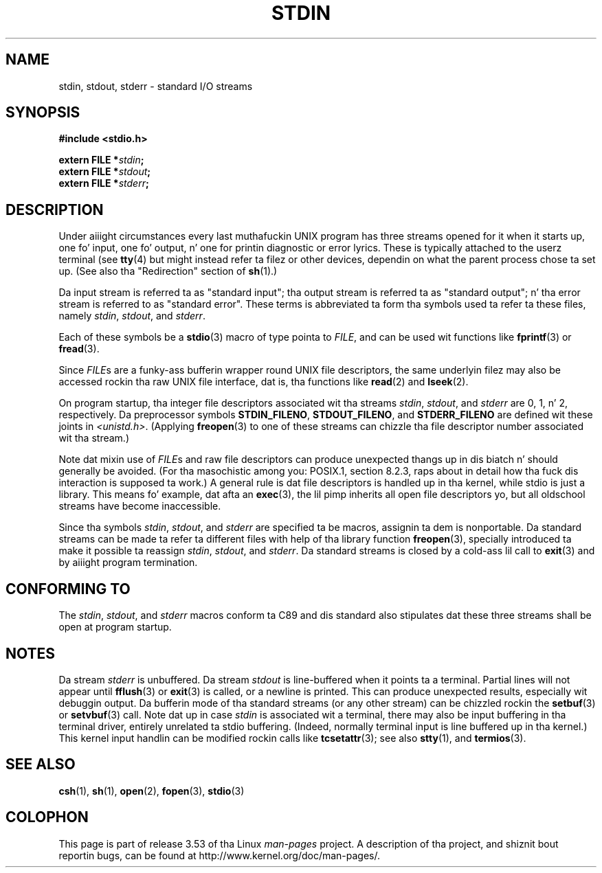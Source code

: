 .\" From dholland@burgundy.eecs.harvard.edu Tue Mar 24 18:08:15 1998
.\"
.\" This playa page was freestyled up in 1998 by Dizzy A yo. Holland
.\" Polished a lil' bit by aeb.
.\"
.\" %%%LICENSE_START(PUBLIC_DOMAIN)
.\" Placed up in tha Public Domain.
.\" %%%LICENSE_END
.\"
.\" 2005-06-16 mtk, mentioned freopen()
.\" 2007-12-08, mtk, Converted from mdoc ta playa macros
.\"
.TH STDIN 3 2008-07-14 "Linux" "Linux Programmerz Manual"
.SH NAME
stdin, stdout, stderr \- standard I/O streams
.SH SYNOPSIS
.nf
.B #include <stdio.h>

.BI "extern FILE *" stdin ;
.BI "extern FILE *" stdout ;
.BI "extern FILE *" stderr ;
.fi
.SH DESCRIPTION
Under aiiight circumstances every last muthafuckin UNIX program has three streams opened
for it when it starts up, one fo' input, one fo' output, n' one for
printin diagnostic or error lyrics.
These is typically attached to
the userz terminal (see
.BR tty (4)
but might instead refer ta filez or other devices, dependin on what
the parent process chose ta set up.
(See also tha "Redirection" section of
.BR sh (1).)
.PP
Da input stream is referred ta as "standard input"; tha output stream is
referred ta as "standard output"; n' tha error stream is referred to
as "standard error".
These terms is abbreviated ta form tha symbols
used ta refer ta these files, namely
.IR stdin ,
.IR stdout ,
and
.IR stderr .

Each of these symbols be a
.BR stdio (3)
macro of type pointa to
.IR FILE ,
and can be used wit functions like
.BR fprintf (3)
or
.BR fread (3).
.PP
Since
.IR FILE s
are a funky-ass bufferin wrapper round UNIX file descriptors, the
same underlyin filez may also be accessed rockin tha raw UNIX file
interface, dat is, tha functions like
.BR read (2)
and
.BR lseek (2).
.PP
On program startup, tha integer file descriptors
associated wit tha streams
.IR stdin ,
.IR stdout ,
and
.I stderr
are 0, 1, n' 2, respectively.
Da preprocessor symbols
.BR STDIN_FILENO ,
.BR STDOUT_FILENO ,
and
.B STDERR_FILENO
are defined wit these joints in
.IR <unistd.h> .
(Applying
.BR freopen (3)
to one of these streams can chizzle tha file descriptor number
associated wit tha stream.)
.PP
Note dat mixin use of
.IR FILE s
and raw file descriptors can produce
unexpected thangs up in dis biatch n' should generally be avoided.
(For tha masochistic among you: POSIX.1, section 8.2.3, raps about
in detail how tha fuck dis interaction is supposed ta work.)
A general rule is dat file descriptors is handled up in tha kernel,
while stdio is just a library.
This means fo' example, dat afta an
.BR exec (3),
the lil pimp inherits all open file descriptors yo, but all oldschool streams
have become inaccessible.
.PP
Since tha symbols
.IR stdin ,
.IR stdout ,
and
.I stderr
are specified ta be macros, assignin ta dem is nonportable.
Da standard streams can be made ta refer ta different files
with help of tha library function
.BR freopen (3),
specially introduced ta make it possible ta reassign
.IR stdin ,
.IR stdout ,
and
.IR stderr .
Da standard streams is closed by a cold-ass lil call to
.BR exit (3)
and by aiiight program termination.
.SH CONFORMING TO
The
.IR stdin ,
.IR stdout ,
and
.I stderr
macros conform ta C89
and dis standard also stipulates dat these three
streams shall be open at program startup.
.SH NOTES
Da stream
.I stderr
is unbuffered.
Da stream
.I stdout
is line-buffered when it points ta a terminal.
Partial lines will not
appear until
.BR fflush (3)
or
.BR exit (3)
is called, or a newline is printed.
This can produce unexpected
results, especially wit debuggin output.
Da bufferin mode of tha standard streams (or any other stream)
can be chizzled rockin the
.BR setbuf (3)
or
.BR setvbuf (3)
call.
Note dat up in case
.I stdin
is associated wit a terminal, there may also be input buffering
in tha terminal driver, entirely unrelated ta stdio buffering.
(Indeed, normally terminal input is line buffered up in tha kernel.)
This kernel input handlin can be modified rockin calls like
.BR tcsetattr (3);
see also
.BR stty (1),
and
.BR termios (3).
.SH SEE ALSO
.BR csh (1),
.BR sh (1),
.BR open (2),
.BR fopen (3),
.BR stdio (3)
.SH COLOPHON
This page is part of release 3.53 of tha Linux
.I man-pages
project.
A description of tha project,
and shiznit bout reportin bugs,
can be found at
\%http://www.kernel.org/doc/man\-pages/.
